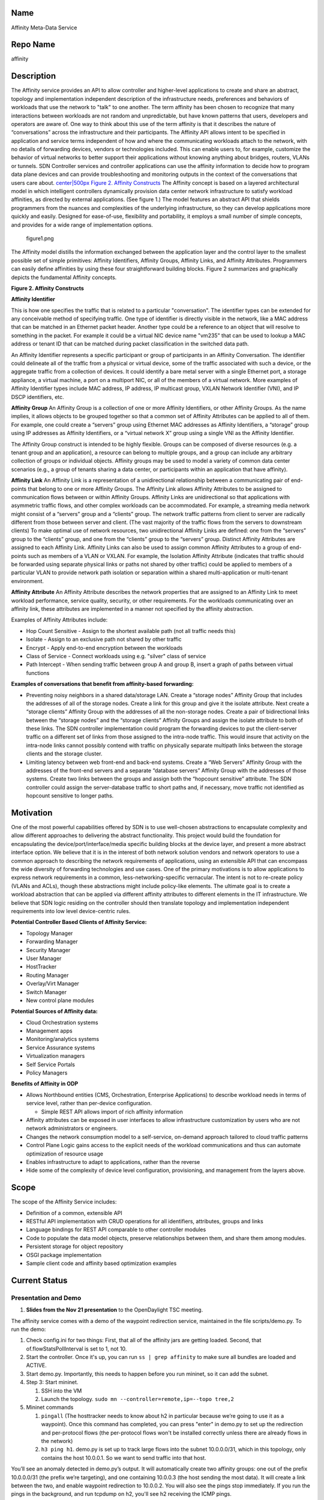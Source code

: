 Name
----

Affinity Meta-Data Service

Repo Name
---------

affinity

Description
-----------

The Affinity service provides an API to allow controller and
higher-level applications to create and share an abstract, topology and
implementation independent description of the infrastructure needs,
preferences and behaviors of workloads that use the network to "talk" to
one another. The term affinity has been chosen to recognize that many
interactions between workloads are not random and unpredictable, but
have known patterns that users, developers and operators are aware of.
One way to think about this use of the term affinity is that it
describes the nature of “conversations” across the infrastructure and
their participants. The Affinity API allows intent to be specified in
application and service terms independent of how and where the
communicating workloads attach to the network, with no details of
forwarding devices, vendors or technologies included. This can enable
users to, for example, customize the behavior of virtual networks to
better support their applications without knowing anything about
bridges, routers, VLANs or tunnels. SDN Controller services and
controller applications can use the affinity information to decide how
to program data plane devices and can provide troubleshooting and
monitoring outputs in the context of the conversations that users care
about. `center|500px Figure 2. Affinity Constructs`_ The Affinity
concept is based on a layered architectural model in which intelligent
controllers dynamically provision data center network infrastructure to
satisfy workload affinities, as directed by external applications. (See
figure 1.) The model features an abstract API that shields programmers
from the nuances and complexities of the underlying infrastructure, so
they can develop applications more quickly and easily. Designed for
ease-of-use, flexibility and portability, it employs a small number of
simple concepts, and provides for a wide range of implementation
options.

.. figure:: figure1.png
   :alt: figure1.png
   :width: 500px

   figure1.png

The Affinity model distills the information exchanged between the
application layer and the control layer to the smallest possible set of
simple primitives: Affinity Identifiers, Affinity Groups, Affinity
Links, and Affinity Attributes. Programmers can easily define affinities
by using these four straightforward building blocks. Figure 2 summarizes
and graphically depicts the fundamental Affinity concepts.

**Figure 2. Affinity Constructs**

|Figure 2. Affinity Constructs| **Affinity Identifier**

.. _center|500px Figure 2. Affinity Constructs: File:ODPAffinity.png

.. |Figure 2. Affinity Constructs| image:: figure2.png
   :width: 800px
This is how one specifies the traffic that is related to a particular
"conversation". The identifier types can be extended for any conceivable
method of specifying traffic. One type of identifier is directly visible
in the network, like a MAC address that can be matched in an Ethernet
packet header. Another type could be a reference to an object that will
resolve to something in the packet. For example it could be a virtual
NIC device name "vm235" that can be used to lookup a MAC address or
tenant ID that can be matched during packet classification in the
switched data path.

An Affinity Identifier represents a specific participant or group of
participants in an Affinity Conversation. The identifier could delineate
all of the traffic from a physical or virtual device, some of the
traffic associated with such a device, or the aggregate traffic from a
collection of devices. It could identify a bare metal server with a
single Ethernet port, a storage appliance, a virtual machine, a port on
a multiport NIC, or all of the members of a virtual network. More
examples of Affinity Identifier types include MAC address, IP address,
IP multicast group, VXLAN Network Identifier (VNI), and IP DSCP
identifiers, etc.

**Affinity Group** An Affinity Group is a collection of one or more
Affinity Identifiers, or other Affinity Groups. As the name implies, it
allows objects to be grouped together so that a common set of Affinity
Attributes can be applied to all of them. For example, one could create
a “servers” group using Ethernet MAC addresses as Affinity Identifiers,
a “storage” group using IP addresses as Affinity Identifiers, or a
“virtual network X” group using a single VNI as the Affinity Identifier.

The Affinity Group construct is intended to be highly flexible. Groups
can be composed of diverse resources (e.g. a tenant group and an
application), a resource can belong to multiple groups, and a group can
include any arbitrary collection of groups or individual objects.
Affinity groups may be used to model a variety of common data center
scenarios (e.g., a group of tenants sharing a data center, or
participants within an application that have affinity).

**Affinity Link** An Affinity Link is a representation of a
unidirectional relationship between a communicating pair of end-points
that belong to one or more Affinity Groups. The Affinity Link allows
Affinity Attributes to be assigned to communication flows between or
within Affinity Groups. Affinity Links are unidirectional so that
applications with asymmetric traffic flows, and other complex workloads
can be accommodated. For example, a streaming media network might
consist of a “servers” group and a “clients” group. The network traffic
patterns from client to server are radically different from those
between server and client. (The vast majority of the traffic flows from
the servers to downstream clients) To make optimal use of network
resources, two unidirectional Affinity Links are defined: one from the “servers” group to the “clients” group, and one from the
“clients” group to the “servers” group. Distinct Affinity Attributes are
assigned to each Affinity Link. Affinity Links can also be used to
assign common Affinity Attributes to a group of end-points such as
members of a VLAN or VXLAN. For example, the Isolation Affinity
Attribute (indicates that traffic should be forwarded using separate
physical links or paths not shared by other traffic) could be applied to
members of a particular VLAN to provide network path isolation or
separation within a shared multi-application or multi-tenant
environment.

**Affinity Attribute** An Affinity Attribute describes the network
properties that are assigned to an Affinity Link to meet workload
performance, service quality, security, or other requirements. For the
workloads communicating over an affinity link, these attributes are
implemented in a manner not specified by the affinity abstraction.

Examples of Affinity Attributes include:

-  Hop Count Sensitive - Assign to the shortest available path (not all
   traffic needs this)
-  Isolate - Assign to an exclusive path not shared by other traffic
-  Encrypt - Apply end-to-end encryption between the workloads
-  Class of Service - Connect workloads using e.g. "silver" class of
   service
-  Path Intercept - When sending traffic between group A and group B,
   insert a graph of paths between virtual functions

**Examples of conversations that benefit from affinity-based
forwarding:**

-  Preventing noisy neighbors in a shared data/storage LAN. Create a
   “storage nodes” Affinity Group that includes the addresses of all of
   the storage nodes. Create a link for this group and give it the
   isolate attribute. Next create a “storage clients” Affinity Group
   with the addresses of all the non-storage nodes. Create a pair of
   bidirectional links between the “storage nodes” and the “storage
   clients” Affinity Groups and assign the isolate attribute to both of
   these links. The SDN controller implementation could program the
   forwarding devices to put the client-server traffic on a different
   set of links from those assigned to the intra-node traffic. This
   would insure that activity on the intra-node links cannot possibly
   contend with traffic on physically separate multipath links between
   the storage clients and the storage cluster.
-  Limiting latency between web front-end and back-end systems. Create a
   “Web Servers” Affinity Group with the addresses of the front-end
   servers and a separate “database servers” Affinity Group with the
   addresses of those systems. Create two links between the groups and
   assign both the “hopcount sensitive” attribute. The SDN controller
   could assign the server-database traffic to short paths and, if
   necessary, move traffic not identified as hopcount sensitive to
   longer paths.

Motivation
----------

One of the most powerful capabilities offered by SDN is to use
well-chosen abstractions to encapsulate complexity and allow different
approaches to delivering the abstract functionality. This project would
build the foundation for encapsulating the device/port/interface/media
specific building blocks at the device layer, and present a more
abstract interface option. We believe that it is in the interest of both
network solution vendors and network operators to use a common approach
to describing the network requirements of applications, using an
extensible API that can encompass the wide diversity of forwarding
technologies and use cases. One of the primary motivations is to allow
applications to express network requirements in a common,
less-networking-specific vernacular. The intent is not to re-create
policy (VLANs and ACLs), though these abstractions might include
policy-like elements. The ultimate goal is to create a workload
abstraction that can be applied via different affinity attributes to
different elements in the IT infrastructure. We believe that SDN logic
residing on the controller should then translate topology and
implementation independent requirements into low level device-centric
rules.

**Potential Controller Based Clients of Affinity Service:**

-  Topology Manager
-  Forwarding Manager
-  Security Manager
-  User Manager
-  HostTracker
-  Routing Manager
-  Overlay/Virt Manager
-  Switch Manager
-  New control plane modules

**Potential Sources of Affinity data:**

-  Cloud Orchestration systems
-  Management apps
-  Monitoring/analytics systems
-  Service Assurance systems
-  Virtualization managers
-  Self Service Portals
-  Policy Managers

**Benefits of Affinity in ODP**

-  Allows Northbound entities (CMS, Orchestration, Enterprise
   Applications) to describe workload needs in terms of service level,
   rather than per-device configuration.

   -  Simple REST API allows import of rich affinity information

-  Affinity attributes can be exposed in user interfaces to allow
   infrastructure customization by users who are not network
   administrators or engineers.
-  Changes the network consumption model to a self-service, on-demand
   approach tailored to cloud traffic patterns
-  Control Plane Logic gains access to the explicit needs of the
   workload communications and thus can automate optimization of
   resource usage
-  Enables infrastructure to adapt to applications, rather than the
   reverse
-  Hide some of the complexity of device level configuration,
   provisioning, and management from the layers above.

Scope
-----

The scope of the Affinity Service includes:

-  Definition of a common, extensible API
-  RESTful API implementation with CRUD operations for all identifiers,
   attributes, groups and links
-  Language bindings for REST API comparable to other controller modules
-  Code to populate the data model objects, preserve relationships
   between them, and share them among modules.
-  Persistent storage for object repository
-  OSGI package implementation
-  Sample client code and affinity based optimization examples

Current Status
--------------

Presentation and Demo
~~~~~~~~~~~~~~~~~~~~~

#. |Opendaylight affinity API update| **Slides from the Nov 21
   presentation** to the OpenDaylight TSC meeting.

The affinity service comes with a demo of the waypoint redirection
service, maintained in the file scripts/demo.py. To run the demo:

#. Check config.ini for two things: First, that all of the affinity jars
   are getting loaded. Second, that of.flowStatsPollInterval is set to
   1, not 10.
#. Start the controller. Once it's up, you can run
   ``ss | grep affinity`` to make sure all bundles are loaded and
   ACTIVE.
#. Start demo.py. Importantly, this needs to happen before you run
   mininet, so it can add the subnet.
#. Step 3: Start mininet.

   #. SSH into the VM
   #. Launch the topology.
      ``sudo mn --controller=remote,ip=``\ \ ``--topo tree,2``

#. Mininet commands

   #. ``pingall`` (The hosttracker needs to know about h2 in particular
      because we’re going to use it as a waypoint). Once this command
      has completed, you can press "enter" in demo.py to set up the
      redirection and per-protocol flows (the per-protocol flows won't
      be installed correctly unless there are already flows in the
      network)
   #. ``h3 ping h1``. demo.py is set up to track large flows into the
      subnet 10.0.0.0/31, which in this topology, only contains the host
      10.0.0.1. So we want to send traffic into that host.

You’ll see an anomaly detected in demo.py’s output. It will
automatically create two affinity groups: one out of the prefix
10.0.0.0/31 (the prefix we’re targeting), and one containing 10.0.0.3
(the host sending the most data). It will create a link between the two,
and enable waypoint redirection to 10.0.0.2. You will also see the pings
stop immediately. If you run the pings in the background, and run
tcpdump on h2, you'll see h2 receiving the ICMP pings.

You can also disable the waypoint in the demo (it will prompt you to
press enter to do so), and then the pings between h3 and h1 will resume,
and traffic will no longer be redirected to h2.

Resources Committed (developers committed to working)
-----------------------------------------------------

-  `Derick Winkworth (Plexxi)`_
-  `Kevin Tronkowski (Plexxi)`_

Initial Committers
------------------

-  `Derick Winkworth (Plexxi)`_
-  `Kevin Tronkowski(Plexxi)`_

Vendor Neutral
--------------

New Project. No Code

Meets Board Policy (including IPR)
----------------------------------

New Project. No Inbound Code Review needed.


.. _Derick Winkworth (Plexxi): mailto:derick.winkworth@plexxi.com
.. _Kevin Tronkowski (Plexxi): mailto:kevin.tronkowski@plexxi.com

.. |Opendaylight affinity API update| image:: Opendaylight_affinity_API.pdf